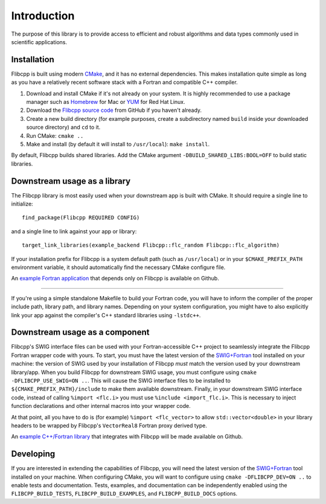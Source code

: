 .. ############################################################################
.. File  : doc/introduction.rst
.. ############################################################################

************
Introduction
************

The purpose of this library is to provide access to efficient and robust
algorithms and data types commonly used in scientific applications.

Installation
============

Flibcpp is built using modern CMake_, and it has no external dependencies. This
makes installation quite simple as long as you have a relatively recent
software stack with a Fortran and compatible C++ compiler.

1. Download and install CMake if it's not already on your system. It is highly
   recommended to use a package manager such as Homebrew_ for Mac or YUM_ for
   Red Hat Linux.
2. Download the `Flibcpp source code`_ from GitHub if you haven't already.
3. Create a new build directory (for example purposes, create a subdirectory
   named ``build`` inside your downloaded source directory) and ``cd`` to it.
4. Run CMake: ``cmake ..``
5. Make and install (by default it will install to ``/usr/local``):
   ``make install``.

By default, Flibcpp builds shared libraries. Add the CMake argument
``-DBUILD_SHARED_LIBS:BOOL=OFF`` to build static libraries.

.. _CMake: https://cmake.org
.. _Homebrew: https://brew.sh
.. _YUM: https://access.redhat.com/solutions/9934
.. _Flibcpp source code: https://github.com/swig-fortran/flibcpp/releases

Downstream usage as a library
=============================

The Flibcpp library is most easily used when your downstream app is built with
CMake. It should require a single line to initialize::

   find_package(Flibcpp REQUIRED CONFIG)

and a single line to link against your app or library::

   target_link_libraries(example_backend Flibcpp::flc_random Flibcpp::flc_algorithm)

If your installation prefix for Flibcpp is a system default path (such as
``/usr/local``) or in your ``$CMAKE_PREFIX_PATH`` environment variable, it
should automatically find the necessary CMake configure file.

An `example Fortran application`_ that depends only on Flibcpp is
available on Github.

.. _example Fortran application: https://github.com/swig-fortran/flibcpp-example-app).

----

If you're using a simple standalone Makefile to build your Fortran code, you
will have to inform the compiler of the proper include path, library path, and
library names. Depending on your system configuration, you might have to
also explicitly link your app against the compiler's C++ standard libraries
using ``-lstdc++``.

Downstream usage as a component
===============================

Flibcpp's SWIG interface files can be used with your Fortran-accessible
C++ project to seamlessly integrate the Flibcpp Fortran wrapper code with
yours. To start, you must have the latest version of the `SWIG+Fortran`_ tool
installed on your machine: the version of SWIG used by your installation of
Flibcpp *must* match the version used by your downstream library/app. When you
build Flibcpp for downstream SWIG usage, you must configure using ``cmake
-DFLIBCPP_USE_SWIG=ON ..``. This will cause the SWIG interface files to be
installed to ``${CMAKE_PREFIX_PATH}/include`` to make them available
downstream. Finally, in your downstream SWIG interface code, instead of calling
``%import <flc.i>`` you must use ``%include <import_flc.i>``. This is necessary
to inject function declarations and other internal macros into your wrapper
code.

At that point, all you have to do is (for example) ``%import <flc_vector>`` to
allow ``std::vector<double>`` in your library headers to be wrapped by
Flibcpp's ``VectorReal8`` Fortran proxy derived type.

An `example C++/Fortran library`_ that integrates with Flibcpp will be made
available on Github.

.. _SWIG+Fortran: https://github.com/swig-fortran
.. _example C++/Fortran library: https://github.com/swig-fortran/flibcpp-example-lib).

Developing
==========

If you are interested in extending the capabilities of Flibcpp, you will need
the latest version of the `SWIG+Fortran`_ tool installed on your machine. When
configuring CMake, you will want to configure using
``cmake -DFLIBCPP_DEV=ON ..`` to enable tests and documentation. Tests,
examples, and documentation can be independently enabled using the
``FLIBCPP_BUILD_TESTS``, ``FLIBCPP_BUILD_EXAMPLES``, and ``FLIBCPP_BUILD_DOCS``
options.

.. ############################################################################
.. end of doc/introduction.rst
.. ############################################################################

